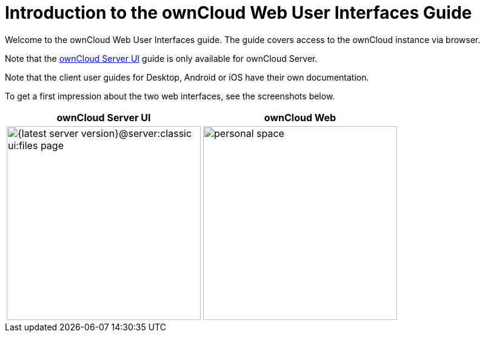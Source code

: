 = Introduction to the ownCloud Web User Interfaces Guide

Welcome to the ownCloud Web User Interfaces guide. The guide covers access to the ownCloud instance via browser.

Note that the xref:{latest-server-version}@server:classic_ui:index.adoc[ownCloud Server UI] guide is only available for ownCloud Server.

Note that the client user guides for Desktop, Android or iOS have their own documentation.

To get a first impression about the two web interfaces, see the screenshots below.

[width="100%",cols="~,~",options="header"]
|===
^| ownCloud Server UI
^| ownCloud Web

^| image:{latest-server-version}@server:classic_ui:files_page.png[width=320]
^| image:{latest-webui-version}@owncloud_web:web-for-users/personal-space.png[width=320]
|===
